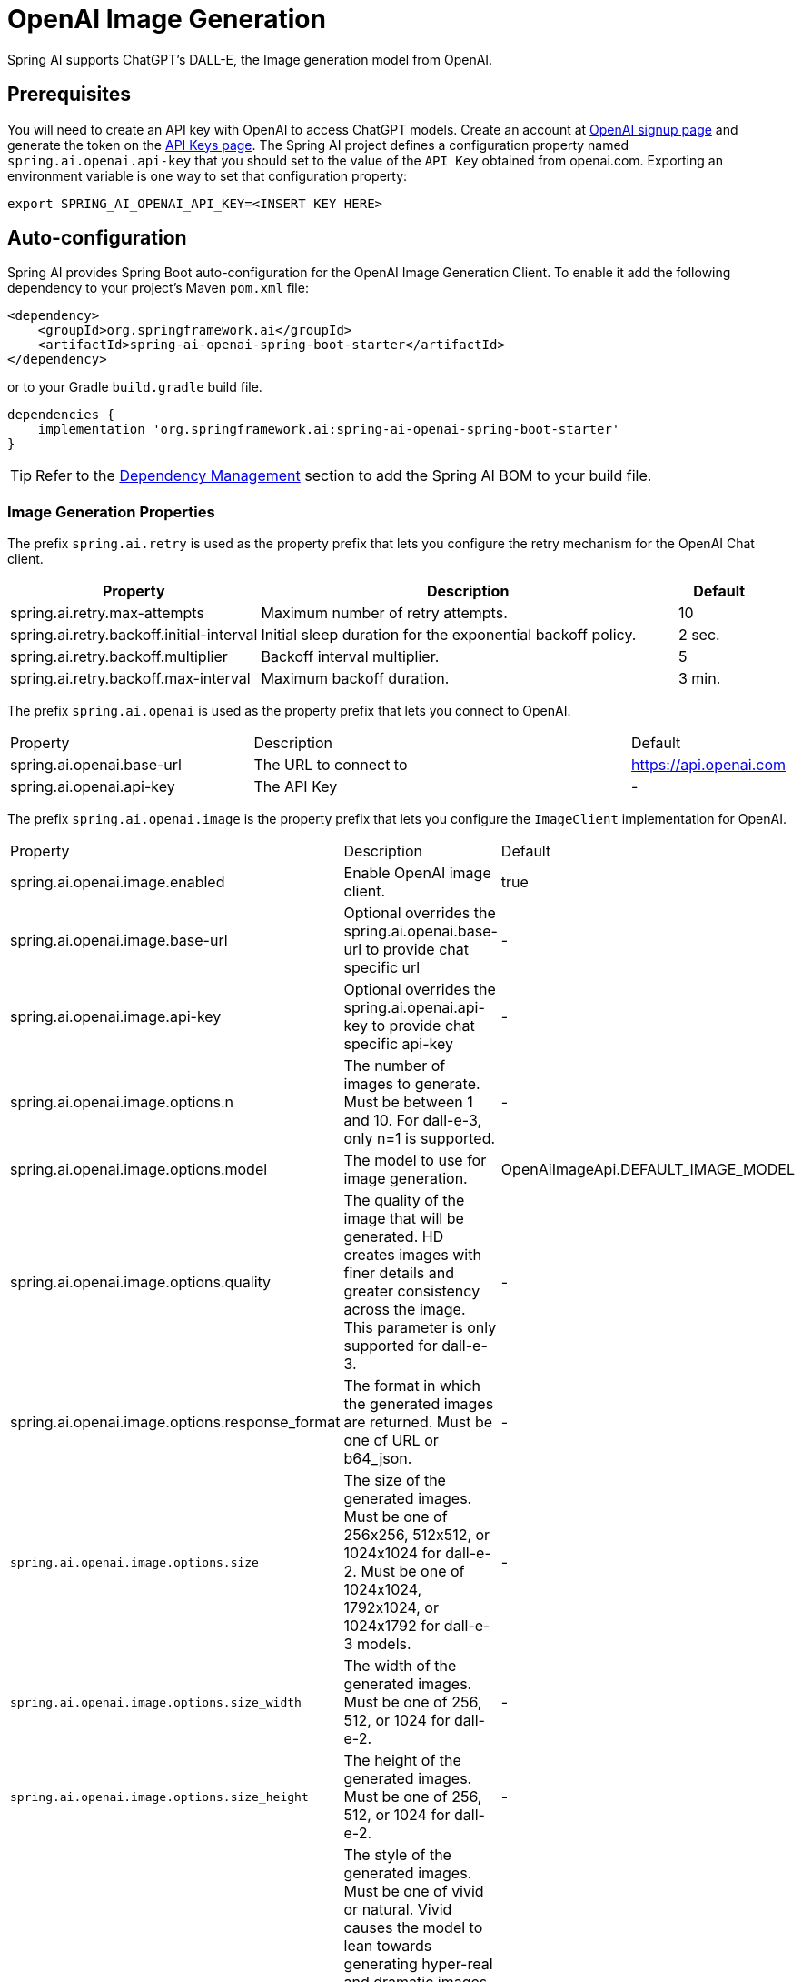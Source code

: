 = OpenAI Image Generation


Spring AI supports ChatGPT's DALL-E, the Image generation model from OpenAI.

== Prerequisites

You will need to create an API key with OpenAI to access ChatGPT models.
Create an account at https://platform.openai.com/signup[OpenAI signup page] and generate the token on the https://platform.openai.com/account/api-keys[API Keys page].
The Spring AI project defines a configuration property named `spring.ai.openai.api-key` that you should set to the value of the `API Key` obtained from openai.com.
Exporting an environment variable is one way to set that configuration property:

[source,shell]
----
export SPRING_AI_OPENAI_API_KEY=<INSERT KEY HERE>
----

== Auto-configuration

Spring AI provides Spring Boot auto-configuration for the OpenAI Image Generation Client.
To enable it add the following dependency to your project's Maven `pom.xml` file:

[source, xml]
----
<dependency>
    <groupId>org.springframework.ai</groupId>
    <artifactId>spring-ai-openai-spring-boot-starter</artifactId>
</dependency>
----

or to your Gradle `build.gradle` build file.

[source,groovy]
----
dependencies {
    implementation 'org.springframework.ai:spring-ai-openai-spring-boot-starter'
}
----

TIP: Refer to the xref:getting-started.adoc#dependency-management[Dependency Management] section to add the Spring AI BOM to your build file.

=== Image Generation Properties

The prefix `spring.ai.retry` is used as the property prefix that lets you configure the retry mechanism for the OpenAI Chat client.

[cols="3,5,1"]
|====
| Property | Description | Default

| spring.ai.retry.max-attempts   | Maximum number of retry attempts. |  10
| spring.ai.retry.backoff.initial-interval | Initial sleep duration for the exponential backoff policy. |  2 sec.
| spring.ai.retry.backoff.multiplier | Backoff interval multiplier. |  5
| spring.ai.retry.backoff.max-interval | Maximum backoff duration. |  3 min.
|====


The prefix `spring.ai.openai` is used as the property prefix that lets you connect to OpenAI.

[cols="3,5,1"]
|====
| Property | Description | Default
| spring.ai.openai.base-url   | The URL to connect to |  https://api.openai.com
| spring.ai.openai.api-key    | The API Key           |  -
|====

The prefix `spring.ai.openai.image` is the property prefix that lets you configure the `ImageClient` implementation for OpenAI.

[cols="3,5,1"]
|====
| Property | Description | Default
| spring.ai.openai.image.enabled | Enable OpenAI image client.  | true
| spring.ai.openai.image.base-url              | Optional overrides the spring.ai.openai.base-url to provide chat specific url |  -
| spring.ai.openai.image.api-key               | Optional overrides the spring.ai.openai.api-key to provide chat specific api-key |  -
| spring.ai.openai.image.options.n            | The number of images to generate. Must be between 1 and 10. For dall-e-3, only n=1 is supported.  | -
| spring.ai.openai.image.options.model        | The model to use for image generation.  | OpenAiImageApi.DEFAULT_IMAGE_MODEL
| spring.ai.openai.image.options.quality      | The quality of the image that will be generated. HD creates images with finer details and greater consistency across the image. This parameter is only supported for dall-e-3. | -
| spring.ai.openai.image.options.response_format | The format in which the generated images are returned. Must be one of URL or b64_json. | -
| `spring.ai.openai.image.options.size`       | The size of the generated images. Must be one of 256x256, 512x512, or 1024x1024 for dall-e-2. Must be one of 1024x1024, 1792x1024, or 1024x1792 for dall-e-3 models. | -
| `spring.ai.openai.image.options.size_width` | The width of the generated images. Must be one of 256, 512, or 1024 for dall-e-2.  | -
| `spring.ai.openai.image.options.size_height`| The height of the generated images. Must be one of 256, 512, or 1024 for dall-e-2. | -
| `spring.ai.openai.image.options.style`      | The style of the generated images. Must be one of vivid or natural. Vivid causes the model to lean towards generating hyper-real and dramatic images. Natural causes the model to produce more natural, less hyper-real looking images. This parameter is only supported for dall-e-3. | -
| `spring.ai.openai.image.options.user`       | A unique identifier representing your end-user, which can help OpenAI to monitor and detect abuse. | -
|====

=== Image Options [[image-options]]

The https://github.com/spring-projects/spring-ai/blob/main/models/spring-ai-openai/src/main/java/org/springframework/ai/openai/OpenAiImageOptions.java[OpenAiImageOptions.java] provides model configurations, such as the model to use, the quality, the size, etc.

On start-up, the default options can be configured with the `OpenAiImageClient(OpenAiImageApi openAiImageApi)` constructor and the `withDefaultOptions(OpenAiImageOptions defaultOptions)` method.  Alternatively, use the `spring.ai.openai.image.options.*` properties described previously.

At run-time you can override the default options by adding new, request specific, options to the `ImagePrompt` call.
For example to override the OpenAI specific options such as quality and the number of images to create, use the following code example:

[source,java]
----
ImageResponse response = openaiImageClient.call(
        new ImagePrompt("A light cream colored mini golden doodle",
        OpenAiImageOptions.builder()
                .withQuality("hd")
                .withN(4)
                .withHeight(1024)
                .withWidth(1024).build())

);
----

TIP: In addition to the model specific https://github.com/spring-projects/spring-ai/blob/main/models/spring-ai-openai/src/main/java/org/springframework/ai/openai/OpenAiImageOptions.java[OpenAiImageOptions] you can use a portable https://github.com/spring-projects/spring-ai/blob/main/spring-ai-core/src/main/java/org/springframework/ai/image/ImageOptions.java[ImageOptions] instance, created with the https://github.com/spring-projects/spring-ai/blob/main/spring-ai-core/src/main/java/org/springframework/ai/image/ImageOptionsBuilder.java[ImageOptionsBuilder#builder()].
